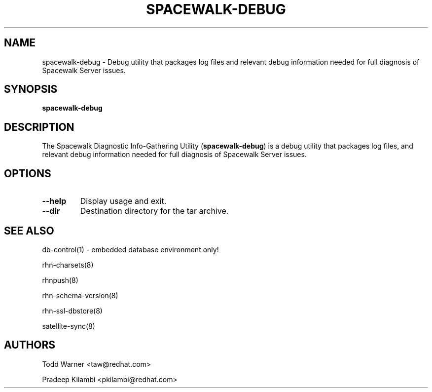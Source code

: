 .\\" auto-generated by docbook2man-spec $Revision: 1.1 $
.TH "SPACEWALK-DEBUG" "8" "29 July 2009" "Version 3.6" ""
.SH NAME
spacewalk-debug \- Debug utility that packages log files and relevant debug information needed for full diagnosis of Spacewalk Server issues.
.SH SYNOPSIS
.sp
.nf
    
.sp
\fBspacewalk-debug\fR
.sp
.fi
.SH "DESCRIPTION"
.PP
The Spacewalk Diagnostic Info-Gathering Utility (\fBspacewalk-debug\fR) is a
debug utility that packages log files, and relevant debug information
needed for full diagnosis of Spacewalk Server issues.
.SH "OPTIONS"
.TP
\fB--help\fR
Display usage and exit.
.TP
\fB--dir\fR
Destination directory for the tar archive.
.SH "SEE ALSO"

db-control(1) - embedded database environment only!

rhn-charsets(8)

rhnpush(8)

rhn-schema-version(8)

rhn-ssl-dbstore(8)

satellite-sync(8)
.SH "AUTHORS"

Todd Warner <taw@redhat.com>

Pradeep Kilambi <pkilambi@redhat.com>
